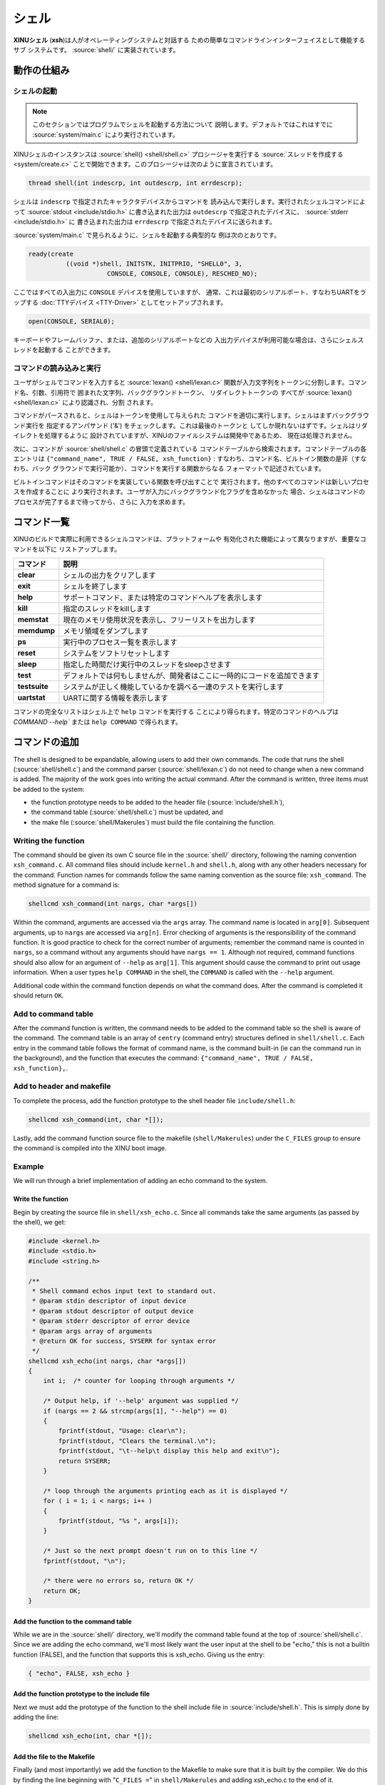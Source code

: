 シェル
========

**XINUシェル** (**xsh**)は人がオペレーティングシステムと対話する
ための簡単なコマンドラインインターフェイスとして機能するサブ
システムです。 :source:`shell/` に実装されています。

動作の仕組み
----------------

シェルの起動
~~~~~~~~~~~~~~~~

.. note:: このセクションではプログラムでシェルを起動する方法について
          説明します。デフォルトではこれはすでに :source:`system/main.c`
          により実行されています。

XINUシェルのインスタンスは :source:`shell() <shell/shell.c>`
プロシージャを実行する :source:`スレッドを作成する <system/create.c>`
ことで開始できます。このプロシージャは次のように宣言されています。

.. code:: c

  thread shell(int indescrp, int outdescrp, int errdescrp);

シェルは ``indescrp`` で指定されたキャラクタデバイスからコマンドを
読み込んで実行します。実行されたシェルコマンドによって
:source:`stdout <include/stdio.h>` に書き込まれた出力は ``outdescrp``
で指定されたデバイスに、 :source:`stderr <include/stdio.h>` に
書き込まれた出力は ``errdescrp`` で指定されたデバイスに送られます。

:source:`system/main.c` で見られるように、シェルを起動する典型的な
例は次のとおりです。

.. code:: c

    ready(create
              ((void *)shell, INITSTK, INITPRIO, "SHELL0", 3,
                         CONSOLE, CONSOLE, CONSOLE), RESCHED_NO);

ここではすべての入出力に ``CONSOLE`` デバイスを使用していますが、
通常、これは最初のシリアルポート、すなわちUARTをラップする
:doc:`TTYデバイス <TTY-Driver>` としてセットアップされます。

.. code:: c

    open(CONSOLE, SERIAL0);

キーボードやフレームバッファ、または、追加のシリアルポートなどの
入出力デバイスが利用可能な場合は、さらにシェルスレッドを起動する
ことができます。

コマンドの読み込みと実行
~~~~~~~~~~~~~~~~~~~~~~~~~~~~~~

ユーザがシェルでコマンドを入力すると :source:`lexan() <shell/lexan.c>`
関数が入力文字列をトークンに分割します。コマンド名、引数、引用符で
囲まれた文字列、バックグラウンドトークン、 リダイレクトトークンの
すべてが :source:`lexan() <shell/lexan.c>` により認識され、分割
されます。

コマンドがパースされると、シェルはトークンを使用して与えられた
コマンドを適切に実行します。シェルはまずバックグラウンド実行を
指定するアンパサンド ('&') をチェックします。これは最後のトークンと
してしか現れないはずです。シェルはリダイレクトを処理するように
設計されていますが、XINUのファイルシステムは開発中であるため、
現在は処理されません。

次に、コマンドが :source:`shell/shell.c` の冒頭で定義されている
コマンドテーブルから検索されます。コマンドテーブルの各エントリは
``{"command_name", TRUE / FALSE, xsh_function}`` :
すなわち、コマンド名、ビルトイン関数の是非（すなわち、バック
グラウンドで実行可能か）、コマンドを実行する関数からなる
フォーマットで記述されています。

ビルトインコマンドはそのコマンドを実装している関数を呼び出すことで
実行されます。他のすべてのコマンドは新しいプロセスを作成することに
より実行されます。ユーザが入力にバックグラウンド化フラグを含めなかった
場合、シェルはコマンドのプロセスが完了するまで待ってから、さらに
入力を求めます。

コマンド一覧
----------------

XINUのビルドで実際に利用できるシェルコマンドは、プラットフォームや
有効化された機能によって異なりますが、重要なコマンドを以下に
リストアップします。

=============   ===========
コマンド        説明
=============   ===========
**clear**       シェルの出力をクリアします
**exit**        シェルを終了します
**help**        サポートコマンド、または特定のコマンドヘルプを表示します
**kill**        指定のスレッドをkillします
**memstat**     現在のメモリ使用状況を表示し、フリーリストを出力します
**memdump**     メモリ領域をダンプします
**ps**          実行中のプロセス一覧を表示します
**reset**       システムをソフトリセットします
**sleep**       指定した時間だけ実行中のスレッドをsleepさせます
**test**        デフォルトでは何もしませんが、開発者はここに一時的にコードを追加できます
**testsuite**   システムが正しく機能しているかを調べる一連のテストを実行します
**uartstat**    UARTに関する情報を表示します
=============   ===========

コマンドの完全なリストはシェル上で ``help``  コマンドを実行する
ことにより得られます。特定のコマンドのヘルプは `COMMAND --help``
または ``help COMMAND`` で得られます。

コマンドの追加
---------------

The shell is designed to be expandable, allowing users to add their
own commands. The code that runs the shell (:source:`shell/shell.c`)
and the command parser (:source:`shell/lexan.c`) do not need to change
when a new command is added. The majority of the work goes into
writing the actual command. After the command is written, three items
must be added to the system:

-  the function prototype needs to be added to the header file
   (:source:`include/shell.h`),
-  the command table (:source:`shell/shell.c`) must be updated, and
-  the make file (:source:`shell/Makerules`) must build the file
   containing the function.

Writing the function
~~~~~~~~~~~~~~~~~~~~

The command should be given its own C source file in the :source:`shell/`
directory, following the naming convention ``xsh_command.c``. All
command files should include ``kernel.h`` and ``shell.h``, along with
any other headers necessary for the command. Function names for commands
follow the same naming convention as the source file: ``xsh_command``.
The method signature for a command is:

.. code:: c

  shellcmd xsh_command(int nargs, char *args[])

Within the command, arguments are accessed via the ``args`` array. The
command name is located in ``arg[0]``. Subsequent arguments, up to
``nargs`` are accessed via ``arg[n]``. Error checking of arguments is
the responsibility of the command function. It is good practice to check
for the correct number of arguments; remember the command name is
counted in ``nargs``, so a command without any arguments should have
``nargs == 1``. Although not required, command functions should also
allow for an argument of ``--help`` as ``arg[1]``. This argument should
cause the command to print out usage information. When a user types
``help COMMAND`` in the shell, the ``COMMAND`` is called with the
``--help`` argument.

Additional code within the command function depends on what the command
does. After the command is completed it should return ``OK``.

Add to command table
~~~~~~~~~~~~~~~~~~~~

After the command function is written, the command needs to be added to
the command table so the shell is aware of the command. The command
table is an array of ``centry`` (command entry) structures defined in
``shell/shell.c``. Each entry in the command table follows the format of
command name, is the command built-in (ie can the command run in the
background), and the function that executes the command:
``{"command_name", TRUE / FALSE, xsh_function},``.

Add to header and makefile
~~~~~~~~~~~~~~~~~~~~~~~~~~

To complete the process, add the function prototype to the shell header
file ``include/shell.h``:

.. code:: c

    shellcmd xsh_command(int, char *[]);

Lastly, add the command function source file to the makefile
(``shell/Makerules``) under the ``C_FILES`` group to ensure the command
is compiled into the XINU boot image.

Example
~~~~~~~

We will run through a brief implementation of adding an echo command to
the system.

Write the function
^^^^^^^^^^^^^^^^^^

Begin by creating the source file in ``shell/xsh_echo.c``. Since all
commands take the same arguments (as passed by the shell), we get:

.. code:: c

    #include <kernel.h>
    #include <stdio.h>
    #include <string.h>

    /**
     * Shell command echos input text to standard out.
     * @param stdin descriptor of input device
     * @param stdout descriptor of output device
     * @param stderr descriptor of error device
     * @param args array of arguments
     * @return OK for success, SYSERR for syntax error
     */
    shellcmd xsh_echo(int nargs, char *args[])
    {
        int i;  /* counter for looping through arguments */

        /* Output help, if '--help' argument was supplied */
        if (nargs == 2 && strcmp(args[1], "--help") == 0)
        {
            fprintf(stdout, "Usage: clear\n");
            fprintf(stdout, "Clears the terminal.\n");
            fprintf(stdout, "\t--help\t display this help and exit\n");
            return SYSERR;
        }

        /* loop through the arguments printing each as it is displayed */
        for ( i = 1; i < nargs; i++ )
        {
            fprintf(stdout, "%s ", args[i]);
        }

        /* Just so the next prompt doesn't run on to this line */
        fprintf(stdout, "\n");

        /* there were no errors so, return OK */
        return OK;
    }

Add the function to the command table
^^^^^^^^^^^^^^^^^^^^^^^^^^^^^^^^^^^^^

While we are in the :source:`shell/` directory, we'll modify the command table
found at the top of :source:`shell/shell.c`.  Since we are adding the echo
command, we'll most likely want the user input at the shell to be
"``echo``," this is not a builtin function (FALSE), and the function
that supports this is xsh\_echo. Giving us the entry:

.. code:: c

    { "echo", FALSE, xsh_echo }

Add the function prototype to the include file
^^^^^^^^^^^^^^^^^^^^^^^^^^^^^^^^^^^^^^^^^^^^^^

Next we must add the prototype of the function to the shell include
file in :source:`include/shell.h`. This is simply done by adding the
line:

.. code:: c

    shellcmd xsh_echo(int, char *[]);

Add the file to the Makefile
^^^^^^^^^^^^^^^^^^^^^^^^^^^^

Finally (and most importantly) we add the function to the Makefile to
make sure that it is built by the compiler. We do this by finding the
line beginning with "``C_FILES =``\ " in ``shell/Makerules`` and adding
xsh\_echo.c to the end of it.

Compile and run, and you should now have a working implementation of the
``echo`` command on your XINU system!
